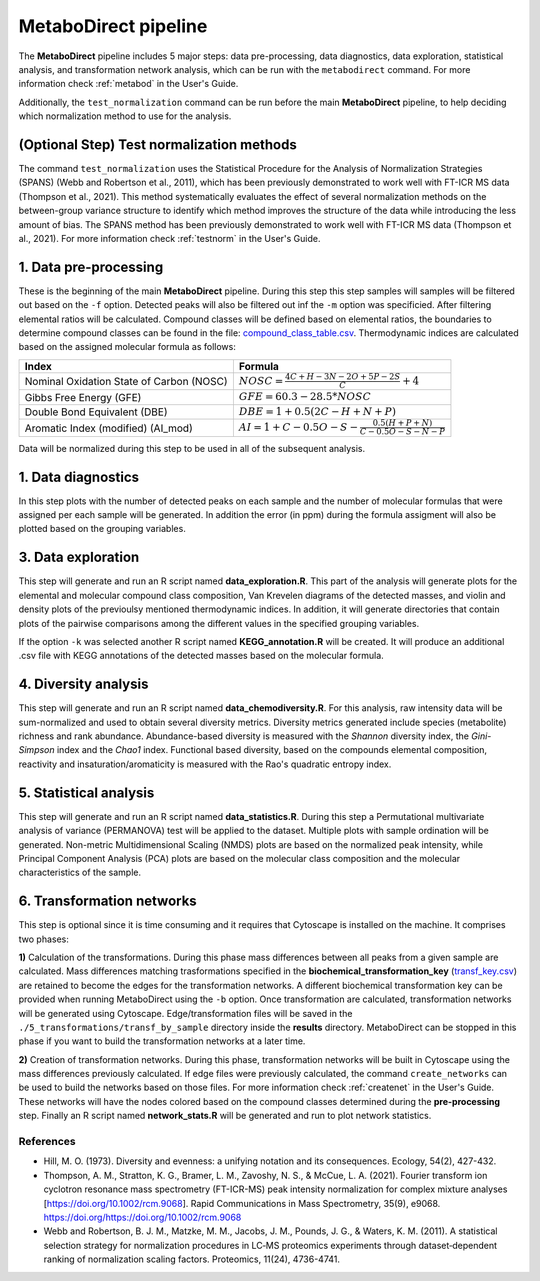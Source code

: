 =====================
MetaboDirect pipeline
=====================

|pypi_badge|

.. |pypi_badge| image:: https://img.shields.io/pypi/v/metabodirect?style=plastic
    :target: https://pypi.org/project/metabodirect/

The **MetaboDirect** pipeline includes 5 major steps: data pre-processing, data diagnostics, data exploration, statistical analysis, and transformation network analysis, which can be run with the ``metabodirect`` command. For more information check :ref:`metabod` in the User's Guide.

Additionally, the ``test_normalization`` command can be run before the main **MetaboDirect** pipeline, to help deciding which normalization method to use for the analysis.

------------------------------------------
(Optional Step) Test normalization methods
------------------------------------------

The command ``test_normalization`` uses the Statistical Procedure for the Analysis of Normalization Strategies (SPANS) (Webb and Robertson et al., 2011), which has been previously demonstrated to work well with FT-ICR MS data (Thompson et al., 2021). This method systematically evaluates the effect of several normalization methods on the between-group variance structure to identify which method improves the structure of the data while introducing the less amount of bias. The SPANS method has been previously demonstrated to work well with FT-ICR MS data (Thompson et al., 2021). For more information check :ref:`testnorm` in the User's Guide.


----------------------
1. Data pre-processing
----------------------

.. image:: _images/1_preprocessing.png

These is the beginning of the main **MetaboDirect** pipeline. During this step this step samples will samples will be filtered out based on the ``-f`` option. Detected peaks will also be filtered out inf the ``-m`` option was specificied. After filtering elemental ratios will be calculated. Compound classes will be defined based on elemental ratios, the boundaries to determine compound classes can be found in the file: `compound_class_table.csv <https://github.com/Coayala/MetaboDirect/blob/main/metabodirect/data/compound_class_table.csv>`_. Thermodynamic indices are calculated based on the assigned molecular formula as follows:

.. csv-table::
	:header: "Index", "Formula"

	"Nominal Oxidation State of Carbon (NOSC)", ":math:`NOSC = \frac{4C + H -3N -2O +5P -2S}{C} + 4`"
	"Gibbs Free Energy (GFE)", ":math:`GFE=60.3-28.5 * NOSC`"
	"Double Bond Equivalent (DBE)", ":math:`DBE = 1 + 0.5(2C-H + N + P)`"
	"Aromatic Index (modified) (AI_mod)", ":math:`AI = 1 + C - 0.5O - S - \frac{0.5(H + P + N)}{C - 0.5O - S - N - P}`"

Data will be normalized during this step to be used in all of the subsequent analysis.

-------------------
1. Data diagnostics
-------------------

.. image:: _images/2_diagnostics.png

In this step plots with the number of detected peaks on each sample and the number of molecular formulas that were assigned per each sample will be generated. In addition the error (in ppm) during the formula assigment will also be plotted based on the grouping variables.

-------------------
3. Data exploration
-------------------

.. image:: _images/3_exploration.png

This step will generate and run an R script named **data_exploration.R**. This part of the analysis will generate plots for the elemental and molecular compound class composition, Van Krevelen diagrams of the detected masses, and violin and density plots of the previoulsy mentioned thermodynamic indices. In addition, it will generate directories that contain plots of the pairwise comparisons among the different values in the specified grouping variables.

If the option ``-k`` was selected another R script named **KEGG_annotation.R** will be created. It will produce an additional .csv file with KEGG annotations of the detected masses based on the molecular formula.

---------------------
4. Diversity analysis
---------------------

.. image:: _images/4_diversity.png

This step will generate and run an R script named **data_chemodiversity.R**. For this analysis, raw intensity data will be sum-normalized and used to obtain several diversity metrics. Diversity metrics generated include species (metabolite) richness and rank abundance. Abundance-based diversity is measured with the *Shannon* diversity index, the *Gini-Simpson* index and the *Chao1* index. Functional based diversity, based on the compounds elemental composition, reactivity and insaturation/aromaticity is measured with the Rao's quadratic entropy index.


-----------------------
5. Statistical analysis
-----------------------

.. image:: _images/5_statistics.png

This step will generate and run an R script named **data_statistics.R**. During this step a Permutational multivariate analysis of variance (PERMANOVA) test will be applied to the dataset. Multiple plots with sample ordination will be generated. Non-metric Multidimensional Scaling (NMDS) plots are based on the normalized peak intensity, while Principal Component Analysis (PCA) plots are based on the molecular class composition and the molecular characteristics of the sample.

--------------------------
6. Transformation networks
--------------------------

.. image:: _images/6_transformations.png

This step is optional since it is time consuming and it requires that Cytoscape is installed on the machine. It comprises two phases: 

**1)** Calculation of the transformations. 
During this phase mass differences between all peaks from a given sample are calculated. Mass differences matching trasformations specified in the **biochemical_transformation_key** (`transf_key.csv <https://github.com/Coayala/MetaboDirect/blob/main/metabodirect/data/transf_key.csv>`_) are retained to become the edges for the transformation networks. A different biochemical transformation key can be provided when running MetaboDirect using the ``-b`` option. Once transformation are calculated, transformation networks will be generated using Cytoscape. Edge/transformation files will be saved in the ``./5_transformations/transf_by_sample`` directory inside the **results** directory. MetaboDirect can be stopped in this phase if you want to build the transformation networks at a later time.

**2)** Creation of transformation networks.
During this phase, transformation networks will be built in Cytoscape using the mass differences previously calculated. If edge files were previously calculated, the command ``create_networks`` can be used to build the networks based on those files. For more information check :ref:`createnet` in the User's Guide. These networks will have the nodes colored based on the compound classes determined during the **pre-processing** step. Finally an R script named **network_stats.R** will be generated and run to plot network statistics.

++++++++++
References
++++++++++

- Hill, M. O. (1973). Diversity and evenness: a unifying notation and its consequences. Ecology, 54(2), 427-432.
- Thompson, A. M., Stratton, K. G., Bramer, L. M., Zavoshy, N. S., & McCue, L. A. (2021). Fourier transform ion cyclotron resonance mass spectrometry (FT-ICR-MS) peak intensity normalization for complex mixture analyses [https://doi.org/10.1002/rcm.9068]. Rapid Communications in Mass Spectrometry, 35(9), e9068. https://doi.org/https://doi.org/10.1002/rcm.9068
- Webb and Robertson, B. J. M., Matzke, M. M., Jacobs, J. M., Pounds, J. G., & Waters, K. M. (2011). A statistical selection strategy for normalization procedures in LC‐MS proteomics experiments through dataset‐dependent ranking of normalization scaling factors. Proteomics, 11(24), 4736-4741.